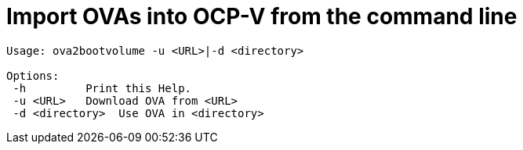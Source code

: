 # Import OVAs into OCP-V from the command line

[source]
--
Usage: ova2bootvolume -u <URL>|-d <directory>

Options:  
 -h         Print this Help.  
 -u <URL>   Download OVA from <URL>  
 -d <directory>  Use OVA in <directory>  
--
 



